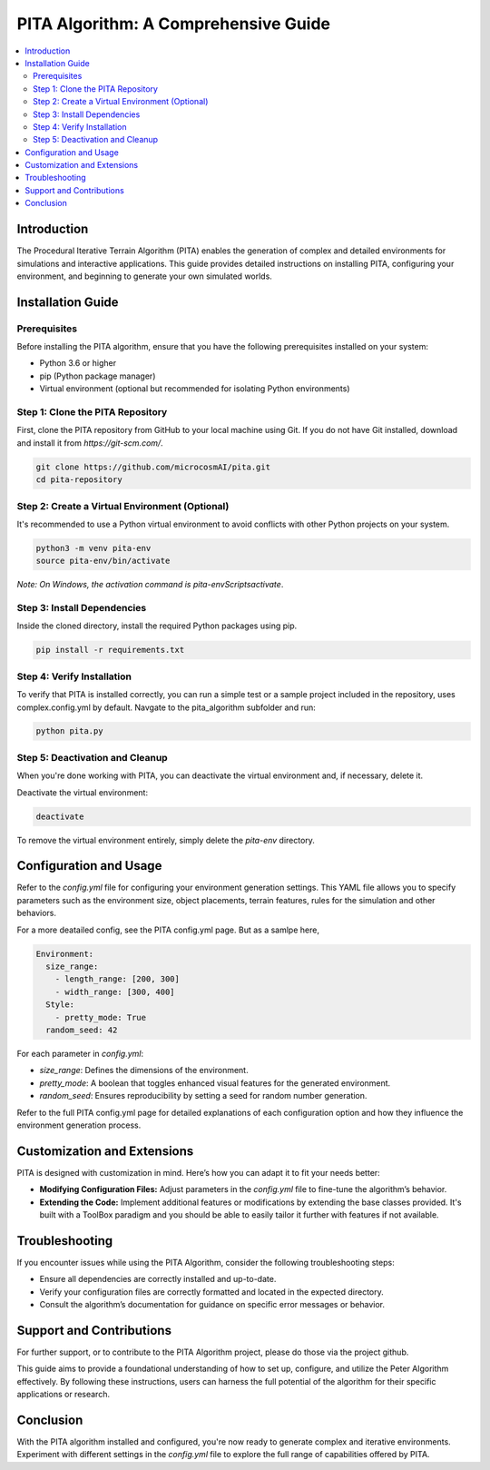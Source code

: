 PITA Algorithm: A Comprehensive Guide
=====================================

.. contents::
   :local:
   :depth: 2

Introduction
------------
The Procedural Iterative Terrain Algorithm (PITA) enables the generation of complex and detailed environments for simulations and interactive applications. This guide provides detailed instructions on installing PITA, configuring your environment, and beginning to generate your own simulated worlds.

Installation Guide
------------------

Prerequisites
~~~~~~~~~~~~~
Before installing the PITA algorithm, ensure that you have the following prerequisites installed on your system:

- Python 3.6 or higher
- pip (Python package manager)
- Virtual environment (optional but recommended for isolating Python environments)

Step 1: Clone the PITA Repository
~~~~~~~~~~~~~~~~~~~~~~~~~~~~~~~~~
First, clone the PITA repository from GitHub to your local machine using Git. If you do not have Git installed, download and install it from `https://git-scm.com/`.

.. code-block:: bash

    git clone https://github.com/microcosmAI/pita.git
    cd pita-repository

Step 2: Create a Virtual Environment (Optional)
~~~~~~~~~~~~~~~~~~~~~~~~~~~~~~~~~~~~~~~~~~~~~~~
It's recommended to use a Python virtual environment to avoid conflicts with other Python projects on your system.

.. code-block:: bash

    python3 -m venv pita-env
    source pita-env/bin/activate

*Note: On Windows, the activation command is* `pita-env\Scripts\activate`.

Step 3: Install Dependencies
~~~~~~~~~~~~~~~~~~~~~~~~~~~~
Inside the cloned directory, install the required Python packages using pip.

.. code-block:: bash

    pip install -r requirements.txt

Step 4: Verify Installation
~~~~~~~~~~~~~~~~~~~~~~~~~~~
To verify that PITA is installed correctly, you can run a simple test or a sample project included in the repository, uses complex.config.yml by default. Navgate to the pita_algorithm subfolder and run:

.. code-block:: bash

    python pita.py


Step 5: Deactivation and Cleanup
~~~~~~~~~~~~~~~~~~~~~~~~~~~~~~~~
When you're done working with PITA, you can deactivate the virtual environment and, if necessary, delete it.

Deactivate the virtual environment:

.. code-block:: bash

    deactivate

To remove the virtual environment entirely, simply delete the `pita-env` directory.

Configuration and Usage
-----------------------
Refer to the `config.yml` file for configuring your environment generation settings. This YAML file allows you to specify parameters such as the environment size, object placements, terrain features, rules for the simulation and other behaviors.

For a more deatailed config, see the PITA config.yml page. But as a samlpe here, 

.. _configuration_section:


.. code-block:: yaml

    Environment:
      size_range:
        - length_range: [200, 300]
        - width_range: [300, 400]
      Style:
        - pretty_mode: True
      random_seed: 42

For each parameter in `config.yml`:

- `size_range`: Defines the dimensions of the environment.
- `pretty_mode`: A boolean that toggles enhanced visual features for the generated environment.
- `random_seed`: Ensures reproducibility by setting a seed for random number generation.

Refer to the full PITA config.yml page for detailed explanations of each configuration option and how they influence the environment generation process.


Customization and Extensions
-----------------------------

PITA is designed with customization in mind. Here’s how you can adapt it to fit your needs better:

- **Modifying Configuration Files:** Adjust parameters in the `config.yml` file to fine-tune the algorithm’s behavior.
- **Extending the Code:** Implement additional features or modifications by extending the base classes provided. It's built with a ToolBox paradigm and you should be able to easily tailor it further with features if not available. 

Troubleshooting
---------------

If you encounter issues while using the PITA Algorithm, consider the following troubleshooting steps:

- Ensure all dependencies are correctly installed and up-to-date.
- Verify your configuration files are correctly formatted and located in the expected directory.
- Consult the algorithm’s documentation for guidance on specific error messages or behavior.

Support and Contributions
-------------------------

For further support, or to contribute to the PITA Algorithm project, please do those via the project github.

This guide aims to provide a foundational understanding of how to set up, configure, and utilize the Peter Algorithm effectively. By following these instructions, users can harness the full potential of the algorithm for their specific applications or research.


Conclusion
----------
With the PITA algorithm installed and configured, you're now ready to generate complex and iterative environments. Experiment with different settings in the `config.yml` file to explore the full range of capabilities offered by PITA.